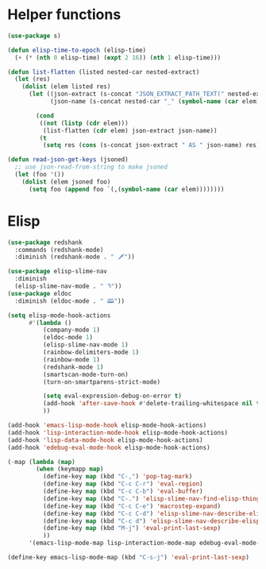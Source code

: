 * Helper functions
#+BEGIN_SRC emacs-lisp :tangle yes
  (use-package s)

  (defun elisp-time-to-epoch (elisp-time)
    (+ (* (nth 0 elisp-time) (expt 2 16)) (nth 1 elisp-time)))

  (defun list-flatten (listed nested-car nested-extract)
    (let (res)
      (dolist (elem listed res)
        (let ((json-extract (s-concat "JSON_EXTRACT_PATH_TEXT(" nested-extract ", '" (symbol-name (car elem)) "')" ))
              (json-name (s-concat nested-car "_" (symbol-name (car elem)))))

          (cond
           ((not (listp (cdr elem)))
            (list-flatten (cdr elem) json-extract json-name))
           (t
            (setq res (cons (s-concat json-extract " AS " json-name) res))))))))

  (defun read-json-get-keys (jsoned)
    ;; use json-read-from-string to make jsoned
    (let (foo '())
      (dolist (elem jsoned foo)
        (setq foo (append foo `(,(symbol-name (car elem))))))))

#+END_SRC



* Elisp
#+BEGIN_SRC emacs-lisp :tangle yes
  (use-package redshank
    :commands (redshank-mode)
    :diminish (redshank-mode . " 🗡"))

  (use-package elisp-slime-nav
    :diminish
    (elisp-slime-nav-mode . " ꖑ"))
  (use-package eldoc
    :diminish (eldoc-mode . " 🕮"))

  (setq elisp-mode-hook-actions
        #'(lambda ()
            (company-mode 1)
            (eldoc-mode 1)
            (elisp-slime-nav-mode 1)          
            (rainbow-delimiters-mode 1)
            (rainbow-mode 1)
            (redshank-mode 1)
            (smartscan-mode-turn-on)
            (turn-on-smartparens-strict-mode)

            (setq eval-expression-debug-on-error t)
            (add-hook 'after-save-hook #'delete-trailing-whitespace nil t)
            ))

  (add-hook 'emacs-lisp-mode-hook elisp-mode-hook-actions)
  (add-hook 'lisp-interaction-mode-hook elisp-mode-hook-actions)
  (add-hook 'lisp-data-mode-hook elisp-mode-hook-actions)
  (add-hook 'edebug-eval-mode-hook elisp-mode-hook-actions)

  (-map (lambda (map)
          (when (keymapp map)
            (define-key map (kbd "C-,") 'pop-tag-mark)
            (define-key map (kbd "C-c C-r") 'eval-region)
            (define-key map (kbd "C-c C-b") 'eval-buffer)
            (define-key map (kbd "C-.") 'elisp-slime-nav-find-elisp-thing-at-point)
            (define-key map (kbd "C-c C-e") 'macrostep-expand)
            (define-key map (kbd "C-c C-d") 'elisp-slime-nav-describe-elisp-thing-at-point)
            (define-key map (kbd "C-c d") 'elisp-slime-nav-describe-elisp-thing-at-point)
            (define-key map (kbd "M-j") 'eval-print-last-sexp)
            ))
        '(emacs-lisp-mode-map lisp-interaction-mode-map edebug-eval-mode-map))

  (define-key emacs-lisp-mode-map (kbd "C-s-j") 'eval-print-last-sexp)
#+END_SRC

